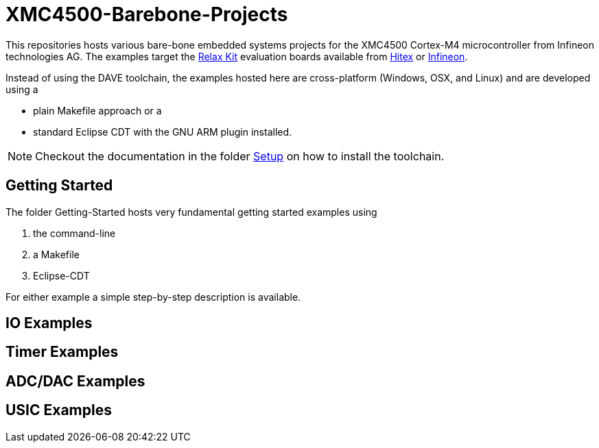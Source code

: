XMC4500-Barebone-Projects
=========================

This repositories hosts various bare-bone embedded systems projects for the XMC4500 Cortex-M4 microcontroller from Infineon technologies AG. The examples target the http://www.mikrocontroller.net/articles/XMC4500[Relax Kit] evaluation boards available from http://www.ehitex.de/[Hitex] or http://www.infineon.com/[Infineon].

Instead of using the DAVE toolchain, the examples hosted here are cross-platform (Windows, OSX, and Linux) and are developed using a

* plain Makefile approach or a
* standard Eclipse CDT with the GNU ARM plugin installed.

NOTE: Checkout the documentation in the folder link:setup[Setup] on how to install the toolchain. 

== Getting Started

The folder Getting-Started hosts very fundamental getting started examples using

. the command-line
. a Makefile
. Eclipse-CDT

For either example a simple step-by-step description is available.

== IO Examples

== Timer Examples

== ADC/DAC Examples

== USIC Examples

